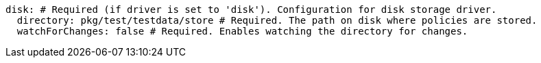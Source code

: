   disk: # Required (if driver is set to 'disk'). Configuration for disk storage driver.
    directory: pkg/test/testdata/store # Required. The path on disk where policies are stored.
    watchForChanges: false # Required. Enables watching the directory for changes.
